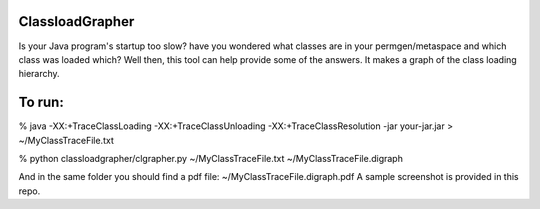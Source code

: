 ================
ClassloadGrapher
================

Is your Java program's startup too slow? have you wondered what classes are in your permgen/metaspace and which class was loaded which?
Well then, this tool can help provide some of the answers. It makes a graph of the class loading hierarchy. 


=======
To run:
=======

% java -XX:+TraceClassLoading -XX:+TraceClassUnloading -XX:+TraceClassResolution -jar your-jar.jar > ~/MyClassTraceFile.txt

% python classloadgrapher/clgrapher.py ~/MyClassTraceFile.txt ~/MyClassTraceFile.digraph


And in the same folder you should find a pdf file: ~/MyClassTraceFile.digraph.pdf
A sample screenshot is provided in this repo.

